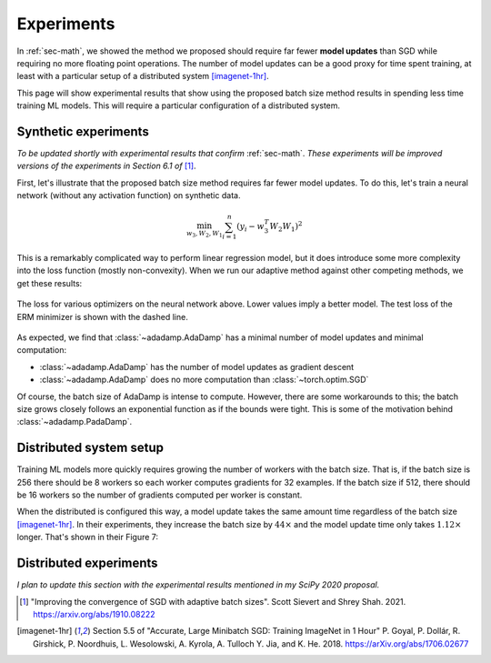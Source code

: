 .. _sec-exps:

Experiments
===========

In :ref:`sec-math`, we showed the method we proposed should require far fewer
**model updates** than SGD while requiring no more floating point operations.
The number of model updates can be a good proxy for time spent training, at
least with a particular setup of a distributed system [imagenet-1hr]_.

This page will show experimental results that show using the proposed batch
size method results in spending less time training ML models. This will require
a particular configuration of a distributed system.

Synthetic experiments
---------------------

*To be updated shortly with experimental results that confirm* :ref:`sec-math`.
*These experiments will be improved versions of the experiments in Section 6.1
of* [1]_.

First, let's illustrate that the proposed batch size method requires far fewer
model updates. To do this, let's train a neural network (without any activation
function) on synthetic data.

.. math::

   \min_{w_3, W_2, W_1} \sum_{i=1}^{n} (y_i - w_3^T W_2 W_1)^2

This is a remarkably complicated way to perform linear regression model, but it
does introduce some more complexity into the loss function (mostly
non-convexity). When we run our adaptive method against other competing
methods, we get these results:

.. figure:: assets/synth.svg
   :align: center

   The loss for various optimizers on the neural network above. Lower values
   imply a better model. The test loss of the ERM minimizer is shown with the
   dashed line.


As expected, we find that :class:`~adadamp.AdaDamp` has a minimal number of
model updates and minimal computation:

* :class:`~adadamp.AdaDamp` has the number of model updates as gradient descent
* :class:`~adadamp.AdaDamp` does no more computation than
  :class:`~torch.optim.SGD`

Of course, the batch size of AdaDamp is intense to compute. However, there are
some workarounds to this; the batch size grows closely follows an exponential
function as if the bounds were tight. This is some of the motivation behind
:class:`~adadamp.PadaDamp`.

Distributed system setup
------------------------

Training ML models more quickly requires growing the number of workers with the
batch size. That is, if the batch size is 256 there should be 8 workers so each
worker computes gradients for 32 examples. If the batch size if 512, there
should be 16 workers so the number of gradients computed per worker is
constant.

When the distributed is configured this way, a model update takes the same
amount time regardless of the batch size [imagenet-1hr]_. In their experiments,
they increase the batch size by :math:`44\times` and the model update time
only takes :math:`1.12\times` longer. That's shown in their Figure 7:

.. image:: assets/goyal-fig7-edits.png
   :width: 60%
   :align: center


Distributed experiments
-----------------------

*I plan to update this section with the experimental results mentioned
in my SciPy 2020 proposal.*

.. [1] "Improving the convergence of SGD with adaptive batch
   sizes".  Scott Sievert and Shrey Shah. 2021.
   https://arxiv.org/abs/1910.08222

.. [imagenet-1hr] Section 5.5 of "Accurate, Large Minibatch SGD: Training
                  ImageNet in 1 Hour" P. Goyal, P. Dollár, R. Girshick, P.
                  Noordhuis, L. Wesolowski, A. Kyrola, A.  Tulloch Y. Jia, and
                  K. He. 2018. https://arXiv.org/abs/1706.02677
